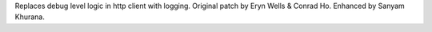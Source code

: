 Replaces debug level logic in http client with logging. Original patch by
Eryn Wells & Conrad Ho. Enhanced by Sanyam Khurana.
